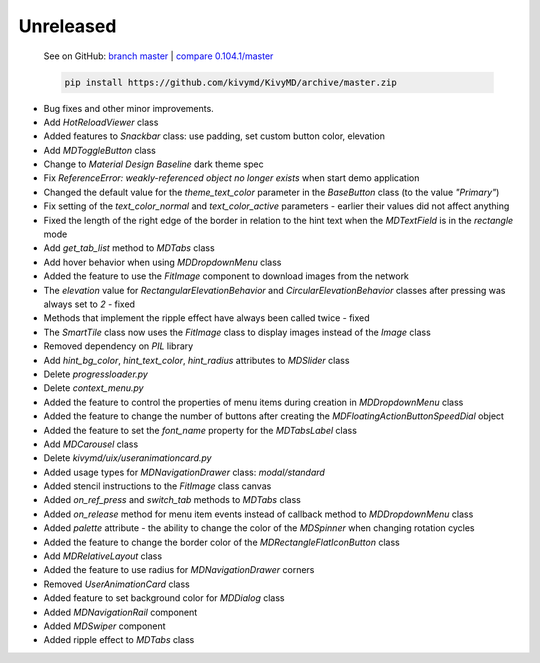 Unreleased
----------

    See on GitHub: `branch master <https://github.com/kivymd/KivyMD/tree/master>`_ | `compare 0.104.1/master <https://github.com/kivymd/KivyMD/compare/0.104.1...master>`_

    .. code-block:: bash

       pip install https://github.com/kivymd/KivyMD/archive/master.zip

* Bug fixes and other minor improvements.
* Add `HotReloadViewer` class
* Added features to `Snackbar` class: use padding, set custom button color, elevation
* Add `MDToggleButton` class
* Change to `Material Design` `Baseline` dark theme spec
* Fix `ReferenceError: weakly-referenced object no longer exists` when start demo application
* Changed the default value for the `theme_text_color` parameter in the `BaseButton` class (to the value `"Primary"`)
* Fix setting of the `text_color_normal` and `text_color_active` parameters - earlier their values ​​did not affect anything
* Fixed the length of the right edge of the border in relation to the hint text when the `MDTextField` is in the `rectangle` mode
* Add `get_tab_list` method to `MDTabs` class
* Add hover behavior when using `MDDropdownMenu` class
* Added the feature to use the `FitImage` component to download images from the network
* The `elevation` value for `RectangularElevationBehavior` and `CircularElevationBehavior` classes after pressing was always set to `2` - fixed
* Methods that implement the ripple effect have always been called twice - fixed
* The `SmartTile` class now uses the `FitImage` class to display images instead of the `Image` class
* Removed dependency on `PIL` library
* Add `hint_bg_color`, `hint_text_color`, `hint_radius` attributes to `MDSlider` class
* Delete `progressloader.py`
* Delete `context_menu.py`
* Added the feature to control the properties of menu items during creation in `MDDropdownMenu` class
* Added the feature to change the number of buttons after creating the `MDFloatingActionButtonSpeedDial` object
* Added the feature to set the `font_name` property for the `MDTabsLabel` class
* Add `MDCarousel` class
* Delete `kivymd/uix/useranimationcard.py`
* Added usage types for `MDNavigationDrawer` class: `modal/standard`
* Added stencil instructions to the `FitImage` class canvas
* Added `on_ref_press` and `switch_tab` methods to `MDTabs` class
* Added `on_release` method for menu item events instead of callback method to `MDDropdownMenu` class
* Added `palette` attribute - the ability to change the color of the `MDSpinner` when changing rotation cycles
* Added the feature to change the border color of the `MDRectangleFlatIconButton` class
* Add `MDRelativeLayout` class
* Added the feature to use radius for `MDNavigationDrawer` corners
* Removed `UserAnimationCard` class
* Added feature to set background color for `MDDialog` class
* Added `MDNavigationRail` component
* Added `MDSwiper` component
* Added ripple effect to `MDTabs` class
